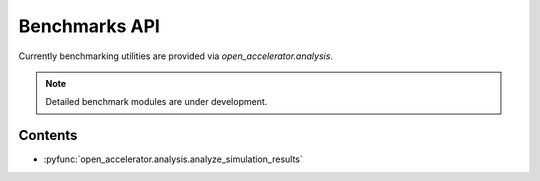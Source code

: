 Benchmarks API
==============

Currently benchmarking utilities are provided via `open_accelerator.analysis`.

.. note::
   Detailed benchmark modules are under development.

Contents
--------

* :pyfunc:`open_accelerator.analysis.analyze_simulation_results` 